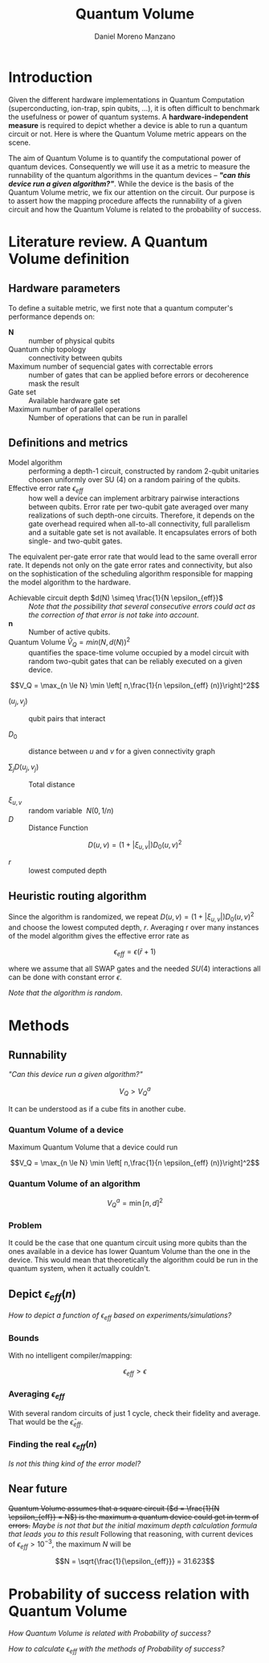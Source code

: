 #+TITLE: Quantum Volume
#+AUTHOR: Daniel Moreno Manzano

#+LATEX_HEADER: \usepackage{geometry}
#+LATEX_HEADER: \geometry{left=2.5cm,right=2.5cm,top=2.5cm,bottom=2.5cm}

#+OPTIONS: toc:nil


* Introduction

Given the different hardware implementations in Quantum Computation (superconducting, ion-trap, spin qubits, ...), it is often difficult to benchmark the usefulness or power of quantum systems. 
A *hardware-independent measure* is required to depict whether a device is able to run a quantum circuit or not.
Here is where the Quantum Volume metric appears on the scene.

The aim of Quantum Volume is to quantify the computational power of quantum devices. 
Consequently we will use it as a metric to measure the runnability of the quantum algorithms in the quantum devices -- /*"can this device run a given algorithm?"*/.
While the device is the basis of the Quantum Volume metric, we fix our attention on the circuit.
Our purpose is to assert how the mapping procedure affects the runnability of a given circuit and how the Quantum Volume is related to the probability of success.


* Literature review. A Quantum Volume definition

** Hardware parameters

To define a suitable metric, we first note that a quantum computer's performance depends on:

- $\textbf{N}$ :: number of physical qubits
- Quantum chip topology :: connectivity between qubits
- Maximum number of sequencial gates with correctable errors :: number of gates that can be applied before errors or decoherence mask the result
- Gate set :: Available hardware gate set
- Maximum number of parallel operations :: Number of operations that can be run in parallel

** Definitions and metrics

    - Model algorithm :: performing a depth-1 circuit, constructed by random 2-qubit unitaries chosen uniformly over SU (4) on a random pairing of the qubits.
    - Effective error rate $\epsilon_{eff}$ :: how well a device can implement arbitrary pairwise interactions between qubits. Error rate per two-qubit gate averaged over many realizations of such depth-one circuits. Therefore, it depends on the gate overhead required when all-to-all connectivity, full parallelism and a suitable gate set is not available. It encapsulates errors of both single- and two-qubit gates.
The equivalent per-gate error rate that would lead to the same overall error rate. It depends not only on the gate error rates and connectivity, but also on the sophistication of the scheduling algorithm responsible for mapping the model algorithm to the hardware.
# /Note that they permit the *scheduling* to occur *off-line* in this paper/.
    - Achievable circuit depth $d(N) \simeq \frac{1}{N \epsilon_{eff}}$ :: /Note that the possibility that several consecutive errors could act as the correction of that error is not take into account/.
    - $\textbf{n}$ :: Number of active qubits.
    - Quantum Volume $\tilde{V}_Q = min (N, d(N))^2$ :: quantifies the space-time volume occupied by a model circuit with random two-qubit gates that can be reliably executed on a given device.

	$$V_Q = \max_{n \le N} \min \left[ n,\frac{1}{n \epsilon_{eff} (n)}\right]^2$$

    - $(u_j, v_j)$ :: qubit pairs that interact

    - $D_0$ :: distance between $u$ and $v$ for a given connectivity graph

    - $\sum_j D(u_j,v_j)$ :: Total distance

    - $\xi_{u,v}$ :: random variable $~N(0,1/n)$
    - $D$ :: Distance Function

    $$D(u,v) = (1+|\xi_{u,v}|) D_0 (u,v)^2$$

    - $r$ :: lowest computed depth
** Heuristic routing algorithm

    Since the algorithm is randomized, we repeat $D(u,v) = (1+|\xi_{u,v}|) D_0 (u,v)^2$ and choose the lowest computed depth, $r$.
    Averaging r over many instances of the model algorithm gives the effective error rate as

    $$\epsilon_{eff} = \epsilon (\bar{r} + 1)$$

    where we assume that all SWAP gates and the needed $SU (4)$ interactions all can be done with constant error $\epsilon$.

    /Note that the algorithm is random/.

** Insights and Criticism                                         :noexport:

    - Definitions are too vague
    - The error model is quite simplistic
    - They are not considering the different gates times
    - ...

* Methods 

** Runnability

/"Can this device run a given algorithm?"/

$$V_Q > V_Q^a$$

It can be understood as if a cube fits in another cube.

*** Quantum Volume of a device

Maximum Quantum Volume that a device could run

$$V_Q = \max_{n \le N} \min \left[ n,\frac{1}{n \epsilon_{eff} (n)}\right]^2$$

*** Quantum Volume of an algorithm

$$V_Q^a = \min \left[ n,d \right]^2$$

*** Problem

It could be the case that one quantum circuit using more qubits than the ones available in a device has lower Quantum Volume than the one in the device. This would mean that theoretically the algorithm could be run in the quantum system, when it actually couldn't.

** Depict $\epsilon_{eff}(n)$

/How to depict a function of $\epsilon_{eff}$ based on experiments/simulations?/

*** Bounds

With no intelligent compiler/mapping:

$$\epsilon_{eff} > \epsilon$$

*** Averaging $\epsilon_{eff}$

With several random circuits of just 1 cycle, check their fidelity and average. That would be the $\bar{\epsilon}_{eff}$.

*** Finding the real $\epsilon_{eff} (n)$

/Is not this thing kind of the error model?/

** Near future

+Quantum Volume assumes that a square circuit ($d = \frac{1}{N \epsilon_{eff}} = N$) is the maximum a quantum device could get in term of errors.+
/Maybe is not that but the initial maximum depth calculation formula that leads you to this result/
Following that reasoning, with current devices of $\epsilon_{eff} > 10^{-3}$, the maximum $N$ will be

$$N = \sqrt{\frac{1}{\epsilon_{eff}}} = 31.623$$


* Thoughts                                                         :noexport:

** Runnability

/"Can this device run a given algorithm?"/

$$V_Q > V_Q^a$$

It can be understood as if a cube fits in another cube.

*** Quantum Volume of a device

Maximum Quantum Volume that a device could run

$$V_Q = \max_{n \le N} \min \left[ n,\frac{1}{n \epsilon_{eff} (n)}\right]^2$$

*** Quantum Volume of an algorithm

$$V_Q^a = \min \left[ n,d \right]^2$$

*** Problem

It could be the case that one quantum circuit using more qubits than the ones available in a device has lower Quantum Volume than the one in the device. This would mean that theoretically the algorithm could be run in the quantum system, when it actually couldn't.

** Depict $\epsilon_{eff}(n)$

/How to depict a function of $\epsilon_{eff}$ based on experiments/simulations?/

*** Bounds

With no intelligent compiler/mapping:

$$\epsilon_{eff} > \epsilon$$

*** Averaging $\epsilon_{eff}$

With several random circuits of just 1 cycle, check their fidelity and average. That would be the $\bar{\epsilon}_{eff}$.

*** Finding the real $\epsilon_{eff} (n)$

/Is not this thing kind of the error model?/

** Near future

+Quantum Volume assumes that a square circuit ($d = \frac{1}{N \epsilon_{eff}} = N$) is the maximum a quantum device could get in term of errors.+
/Maybe is not that but the initial maximum depth calculation formula that leads you to this result/
Following that reasoning, with current devices of $\epsilon_{eff} > 10^{-3}$, the maximum $N$ will be

$$N = \sqrt{\frac{1}{\epsilon_{eff}}} = 31.623$$



* Probability of success relation with Quantum Volume

/How Quantum Volume is related with Probability of success?/

/How to calculate $\epsilon_{eff}$ with the methods of Probability of success?/
